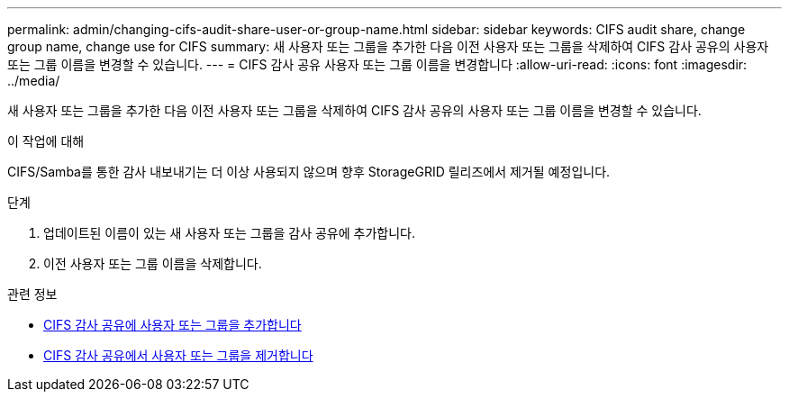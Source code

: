 ---
permalink: admin/changing-cifs-audit-share-user-or-group-name.html 
sidebar: sidebar 
keywords: CIFS audit share, change group name, change use for CIFS 
summary: 새 사용자 또는 그룹을 추가한 다음 이전 사용자 또는 그룹을 삭제하여 CIFS 감사 공유의 사용자 또는 그룹 이름을 변경할 수 있습니다. 
---
= CIFS 감사 공유 사용자 또는 그룹 이름을 변경합니다
:allow-uri-read: 
:icons: font
:imagesdir: ../media/


[role="lead"]
새 사용자 또는 그룹을 추가한 다음 이전 사용자 또는 그룹을 삭제하여 CIFS 감사 공유의 사용자 또는 그룹 이름을 변경할 수 있습니다.

.이 작업에 대해
CIFS/Samba를 통한 감사 내보내기는 더 이상 사용되지 않으며 향후 StorageGRID 릴리즈에서 제거될 예정입니다.

.단계
. 업데이트된 이름이 있는 새 사용자 또는 그룹을 감사 공유에 추가합니다.
. 이전 사용자 또는 그룹 이름을 삭제합니다.


.관련 정보
* xref:adding-user-or-group-to-cifs-audit-share.adoc[CIFS 감사 공유에 사용자 또는 그룹을 추가합니다]
* xref:removing-user-or-group-from-cifs-audit-share.adoc[CIFS 감사 공유에서 사용자 또는 그룹을 제거합니다]

